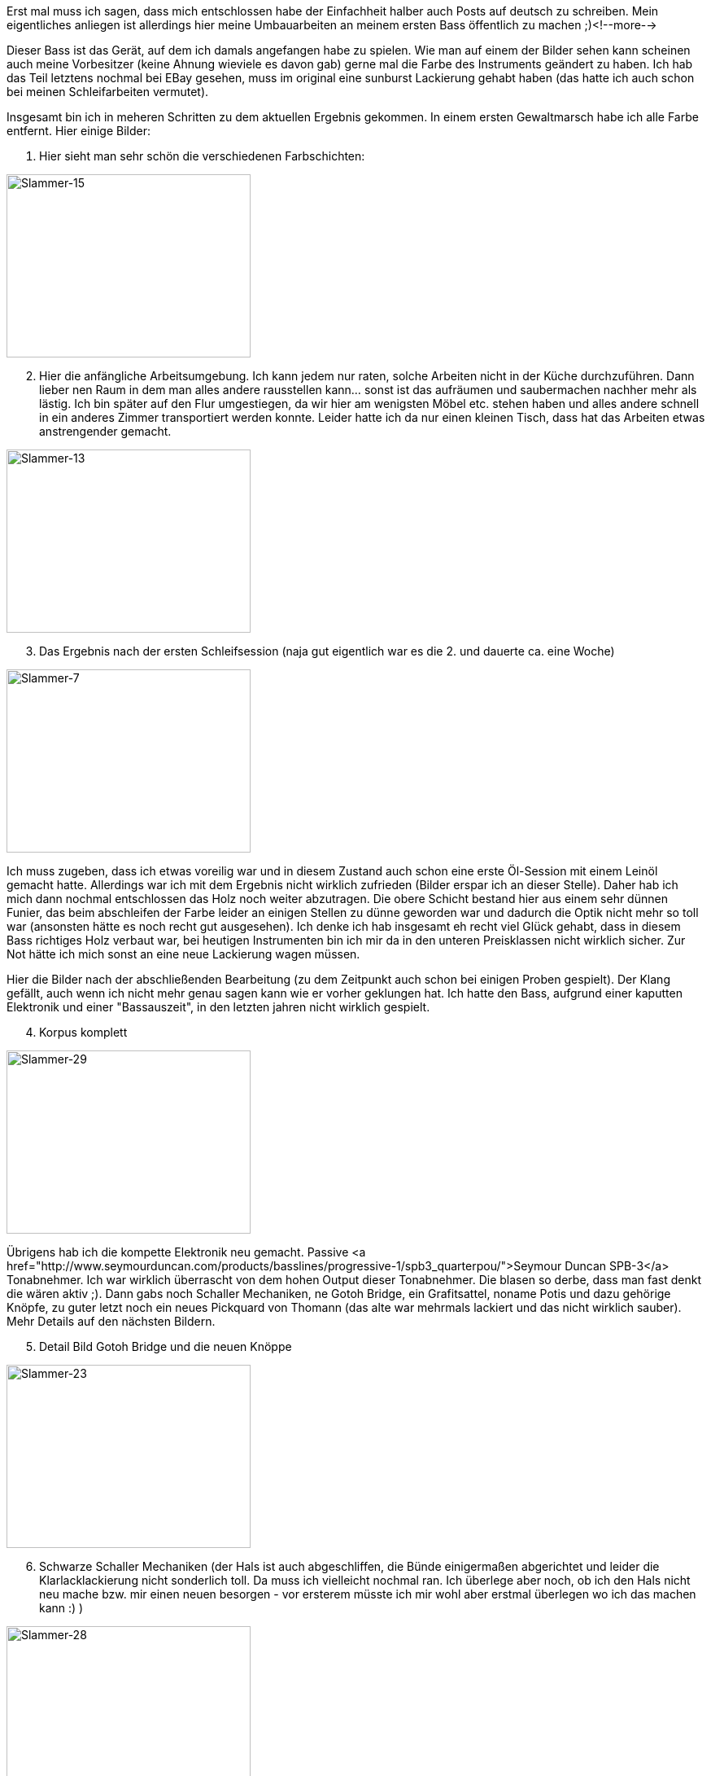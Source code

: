 Erst mal muss ich sagen, dass mich entschlossen habe der Einfachheit halber auch Posts auf deutsch zu schreiben. Mein eigentliches anliegen ist allerdings hier meine Umbauarbeiten an meinem ersten Bass öffentlich zu machen ;)<!--more-->

Dieser Bass ist das Gerät, auf dem ich damals angefangen habe zu spielen. Wie man auf einem der Bilder sehen kann scheinen auch meine Vorbesitzer (keine Ahnung wieviele es davon gab) gerne mal die Farbe des Instruments geändert zu haben. Ich hab das Teil letztens nochmal bei EBay gesehen, muss im original eine sunburst Lackierung gehabt haben (das hatte ich auch schon bei meinen Schleifarbeiten vermutet).

Insgesamt bin ich in meheren Schritten zu dem aktuellen Ergebnis gekommen. In einem ersten Gewaltmarsch habe ich alle Farbe entfernt. Hier einige Bilder:

. Hier sieht man sehr schön die verschiedenen Farbschichten:

image::images/2009/09/Slammer-15.jpg[Slammer-15, 300, 225]

[start=2]
. Hier die anfängliche Arbeitsumgebung. Ich kann jedem nur raten, solche Arbeiten nicht in der Küche durchzuführen. Dann lieber nen Raum in dem man alles andere rausstellen kann... sonst ist das aufräumen und saubermachen nachher mehr als lästig. Ich bin später auf den Flur umgestiegen, da wir hier am wenigsten Möbel etc. stehen haben und alles andere schnell in ein anderes Zimmer transportiert werden konnte. Leider hatte ich da nur einen kleinen Tisch, dass hat das Arbeiten etwas anstrengender gemacht.

image::images/2009/09/Slammer-13.jpg[Slammer-13, 300,225]

[start=3]
. Das Ergebnis nach der ersten Schleifsession (naja gut eigentlich war es die 2. und dauerte ca. eine Woche)

image::images/2009/09/Slammer-7.jpg[Slammer-7, 300, 225]

Ich muss zugeben, dass ich etwas voreilig war und in diesem Zustand auch schon eine erste Öl-Session mit einem Leinöl gemacht hatte. Allerdings war ich mit dem Ergebnis nicht wirklich zufrieden (Bilder erspar ich an dieser Stelle). Daher hab ich mich dann nochmal entschlossen das Holz noch weiter abzutragen. Die obere Schicht bestand hier aus einem sehr dünnen Funier, das beim abschleifen der Farbe leider an einigen Stellen zu dünne geworden war und dadurch die Optik nicht mehr so toll war (ansonsten hätte es noch recht gut ausgesehen). Ich denke ich hab insgesamt eh recht viel Glück gehabt, dass in diesem Bass richtiges Holz verbaut war, bei heutigen Instrumenten bin ich mir da in den unteren Preisklassen nicht wirklich sicher. Zur Not hätte ich mich sonst an eine neue Lackierung wagen müssen.

Hier die Bilder nach der abschließenden Bearbeitung (zu dem Zeitpunkt auch schon bei einigen Proben gespielt). Der Klang gefällt, auch wenn ich nicht mehr genau sagen kann wie er vorher geklungen hat. Ich hatte den Bass, aufgrund einer kaputten Elektronik und einer "Bassauszeit", in den letzten jahren nicht wirklich gespielt.

[start=4]
. Korpus komplett

image::images/2009/09/Slammer-29.jpg[Slammer-29, 300, 225]

Übrigens hab ich die kompette Elektronik neu gemacht. Passive <a href="http://www.seymourduncan.com/products/basslines/progressive-1/spb3_quarterpou/">Seymour Duncan SPB-3</a> Tonabnehmer. Ich war wirklich überrascht von dem hohen Output dieser Tonabnehmer. Die blasen so derbe, dass man fast denkt die wären aktiv ;). Dann gabs noch Schaller Mechaniken, ne Gotoh Bridge, ein Grafitsattel, noname Potis und dazu gehörige Knöpfe, zu guter letzt noch ein neues Pickquard von Thomann (das alte war mehrmals lackiert und das nicht wirklich sauber). Mehr Details auf den nächsten Bildern.

[start=5]
. Detail Bild Gotoh Bridge und die neuen Knöppe

image::images/2009/09/Slammer-23.jpg[Slammer-23, 300, 225]

[start=6]
. Schwarze Schaller Mechaniken (der Hals ist auch abgeschliffen, die Bünde einigermaßen abgerichtet und leider die Klarlacklackierung nicht sonderlich toll. Da muss ich vielleicht nochmal ran. Ich überlege aber noch, ob ich den Hals nicht neu mache bzw. mir einen neuen besorgen - vor ersterem müsste ich mir wohl aber erstmal überlegen wo ich das machen kann :) )

image::images/2009/09/Slammer-28.jpg[Slammer-28, 300, 225]

[start=7]
. und weils gerade so schön ist noch ein letztes zum Schluss ;)

image::images/2009/09/Slammer-27.jpg[Slammer-27, 300, 225]

Übrigens (falls sich mal jemand her verirrt, der einen Bassumbau vorhat) es gibt da nen sehr nettes, kleines Forum mit kompetenter Hilfe: 
link:http://bassbau.kostenloses-forum.be/bassbau.html[Bassbau^]. Die Jungs dort bauen schon einige Sachen auf sehr krass hohem Niveau...

P.s. Bei dem Bass handelt es sich um einen Slammer. Ich konnte dazu nicht wirklich viel im Internet finden, es gibt wohl ne Marke die heutzutage unter dem Namen Bässe baut, aber ob es die selbe ist von damals weiß ich nicht. Der Schriftzug sieht zumindest schonmal anders aus...